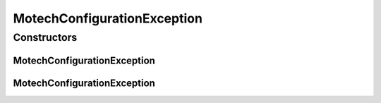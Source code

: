MotechConfigurationException
============================

.. java:package:: org.motechproject.config.core
   :noindex:

.. java:type:: public class MotechConfigurationException extends RuntimeException

   The object of this class is thrown when there is a problem with reading the configuration from the predefined sources.

Constructors
------------
MotechConfigurationException
^^^^^^^^^^^^^^^^^^^^^^^^^^^^

.. java:constructor:: public MotechConfigurationException(String message, Exception exception)
   :outertype: MotechConfigurationException

   :param message: A descriptive message explaining the nature of the problem resulted in exception
   :param exception: Actual exception (if any) that this exception resulted from

MotechConfigurationException
^^^^^^^^^^^^^^^^^^^^^^^^^^^^

.. java:constructor:: public MotechConfigurationException(String message)
   :outertype: MotechConfigurationException

